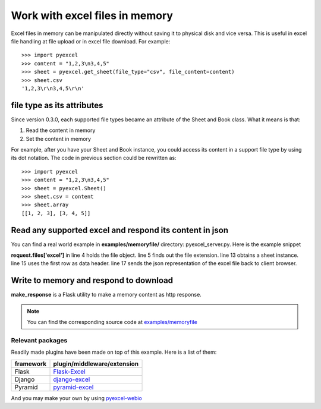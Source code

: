 ===============================
Work with excel files in memory
===============================

Excel files in memory can be manipulated directly without saving it to physical disk and vice versa. This is useful in excel file handling at file upload or in excel file download. For example::

    >>> import pyexcel
    >>> content = "1,2,3\n3,4,5"
    >>> sheet = pyexcel.get_sheet(file_type="csv", file_content=content)
    >>> sheet.csv
    '1,2,3\r\n3,4,5\r\n'


file type as its attributes
--------------------------------------------------------------------------------

Since version 0.3.0, each supported file types became an attribute of the Sheet and
Book class. What it means is that:

#. Read the content in memory
#. Set the content in memory 

For example, after you have your Sheet and Book instance, you could access its content in a support file type by using its dot notation. The code in previous section could be rewritten as::

    >>> import pyexcel
    >>> content = "1,2,3\n3,4,5"
    >>> sheet = pyexcel.Sheet()
    >>> sheet.csv = content
    >>> sheet.array
    [[1, 2, 3], [3, 4, 5]]

	
Read any supported excel and respond its content in json
----------------------------------------------------------------------

You can find a real world example in **examples/memoryfile/** directory: pyexcel_server.py. Here is the example snippet

.. code-block:: python
    :linenos:
    :emphasize-lines: 4,5,8,10

    def upload():
        if request.method == 'POST' and 'excel' in request.files:
            # handle file upload
            filename = request.files['excel'].filename
            extension = filename.split(".")[-1]
            # Obtain the file extension and content
            # pass a tuple instead of a file name
            content = request.files['excel'].read()
            if sys.version_info[0] > 2:
                # in order to support python 3
                # have to decode bytes to str
                content = content.decode('utf-8')
            sheet = pe.get_sheet(file_type=extension, file_content=content)
            # then use it as usual
            sheet.name_columns_by_row(0)
            # respond with a json
            return jsonify({"result": sheet.dict})
        return render_template('upload.html')

**request.files['excel']** in line 4 holds the file object. line 5 finds out the file extension. line 13 obtains a sheet instance. line 15 uses the first row as data header. line 17 sends the json representation of the excel file back to client browser.

Write to memory and respond to download
-------------------------------------------

.. code-block:: python
    :linenos:

    data = [
        [...],
        ...
    ]
    
    @app.route('/download')
    def download():
        sheet = pe.Sheet(data)
        output = make_response(sheet.csv)
        output.headers["Content-Disposition"] = "attachment; filename=export.csv"
        output.headers["Content-type"] = "text/csv"
        return output

**make_response** is a Flask utility to make a memory content as http response.

.. note:: 
   You can find the corresponding source code at `examples/memoryfile <https://github.com/chfw/pyexcel/tree/master/examples/memoryfile>`_

Relevant packages
=================

Readily made plugins have been made on top of this example. Here is a list of them:

============== ============================
framework      plugin/middleware/extension
============== ============================
Flask          `Flask-Excel`_
Django         `django-excel`_
Pyramid        `pyramid-excel`_
============== ============================

.. _Flask-Excel: https://github.com/chfw/Flask-Excel
.. _django-excel: https://github.com/chfw/django-excel
.. _pyramid-excel: https://github.com/chfw/pyramid-excel

And you may make your own by using `pyexcel-webio <https://github.com/chfw/pyexcel-webio>`_
